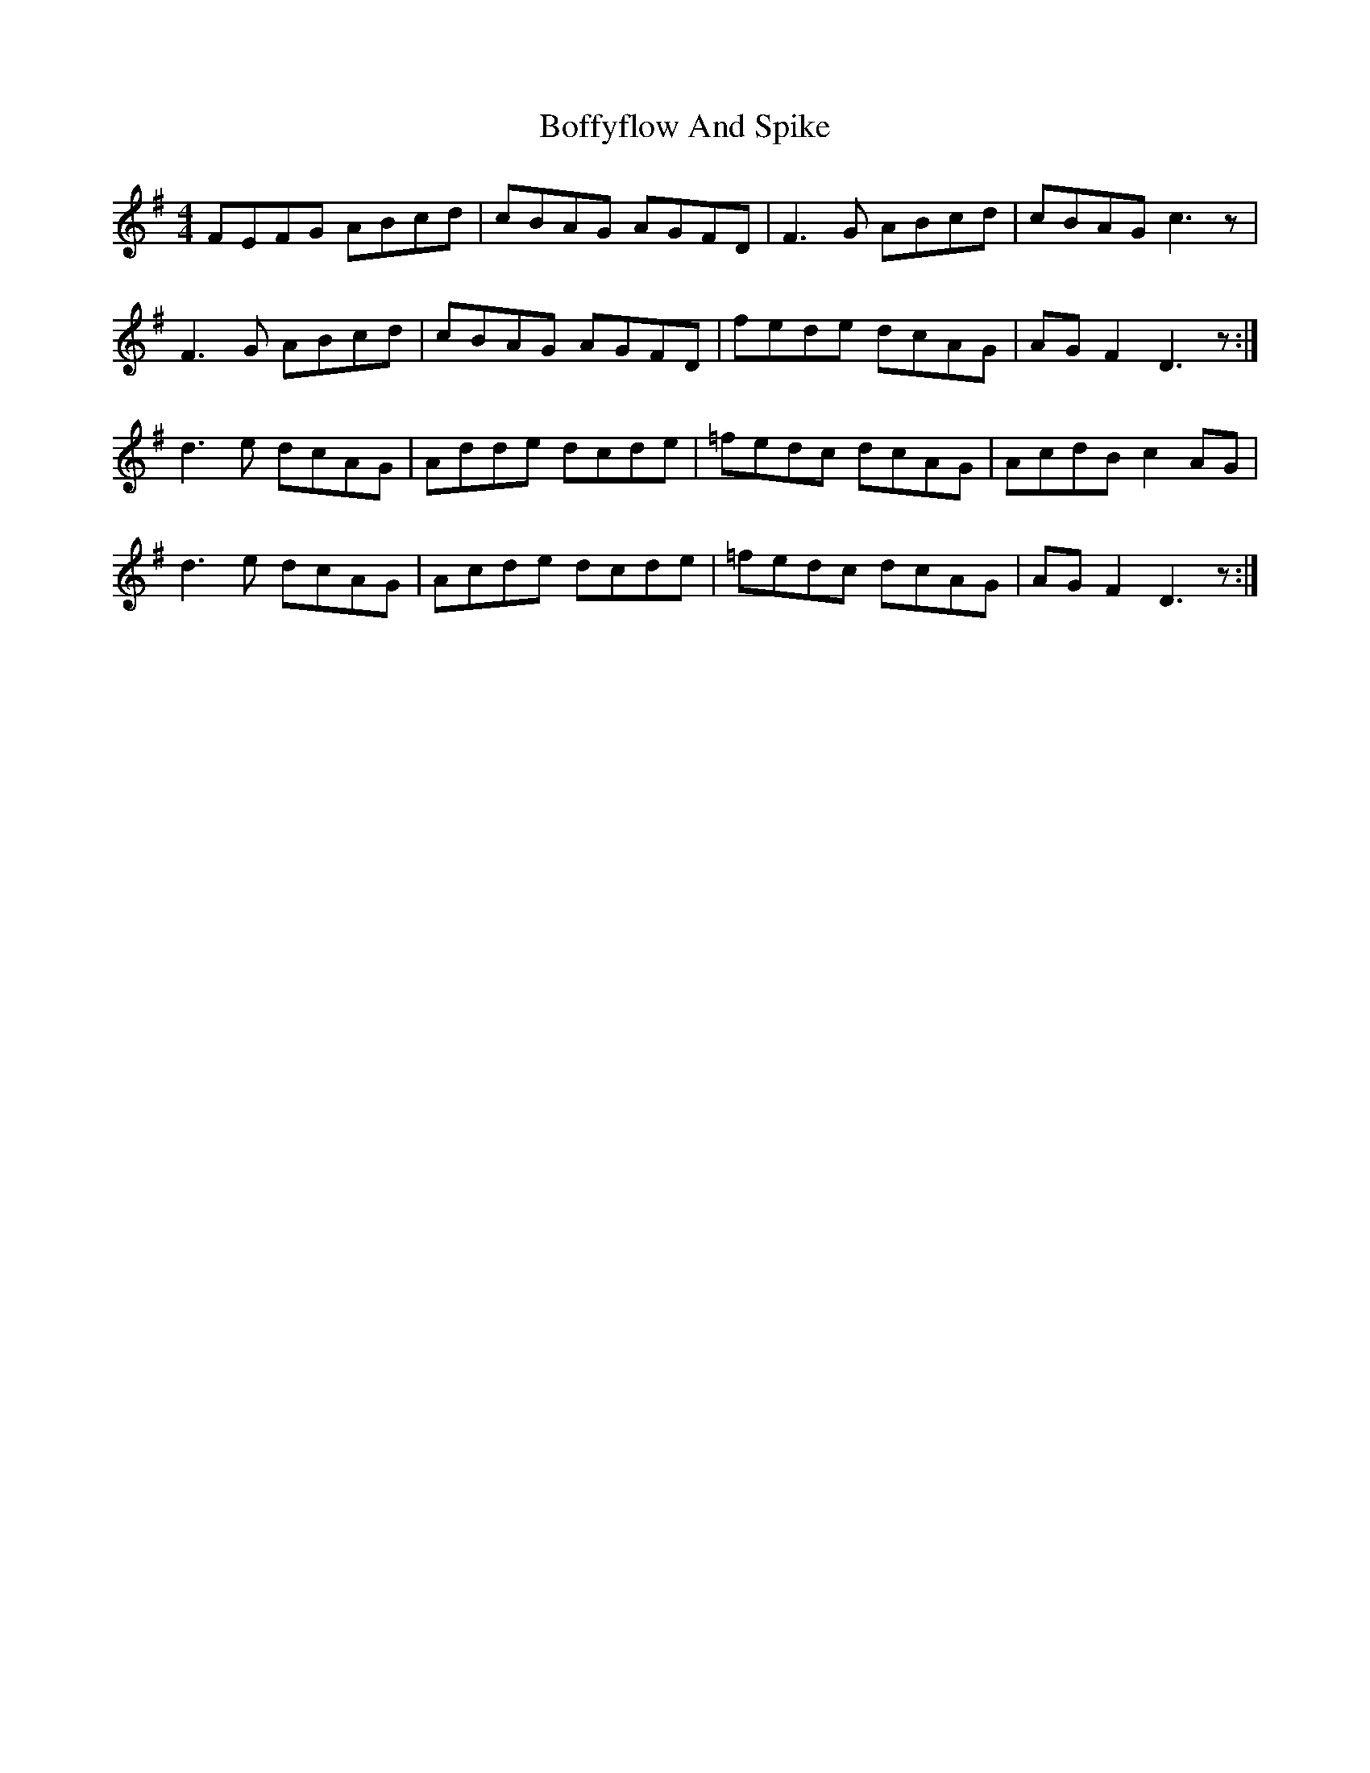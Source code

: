 X: 4305
T: Boffyflow And Spike
R: reel
M: 4/4
K: Dmixolydian
FEFG ABcd|cBAG AGFD|F3G ABcd|cBAG c3z|
F3G ABcd|cBAG AGFD|fede dcAG|AGF2 D3z:|
d3e dcAG|Adde dcde|=fedc dcAG|AcdB c2AG|
d3e dcAG|Acde dcde|=fedc dcAG|AGF2 D3z:|

